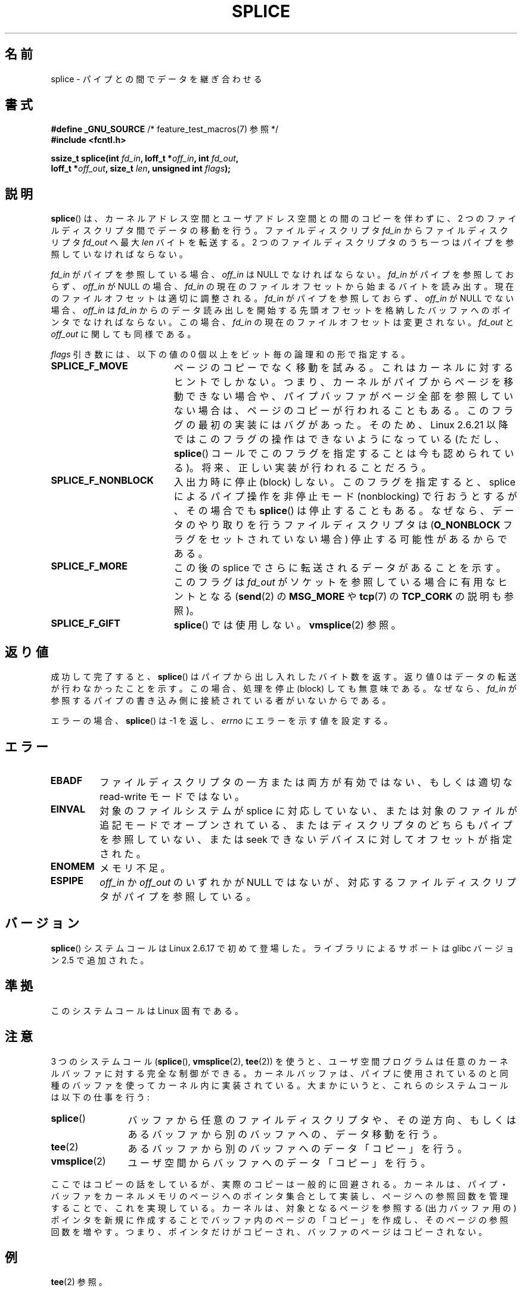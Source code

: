 .\" This manpage is Copyright (C) 2006 Jens Axboe
.\" and Copyright (C) 2006 Michael Kerrisk <mtk.manpages@gmail.com>
.\"
.\" %%%LICENSE_START(VERBATIM)
.\" Permission is granted to make and distribute verbatim copies of this
.\" manual provided the copyright notice and this permission notice are
.\" preserved on all copies.
.\"
.\" Permission is granted to copy and distribute modified versions of this
.\" manual under the conditions for verbatim copying, provided that the
.\" entire resulting derived work is distributed under the terms of a
.\" permission notice identical to this one.
.\"
.\" Since the Linux kernel and libraries are constantly changing, this
.\" manual page may be incorrect or out-of-date.  The author(s) assume no
.\" responsibility for errors or omissions, or for damages resulting from
.\" the use of the information contained herein.  The author(s) may not
.\" have taken the same level of care in the production of this manual,
.\" which is licensed free of charge, as they might when working
.\" professionally.
.\"
.\" Formatted or processed versions of this manual, if unaccompanied by
.\" the source, must acknowledge the copyright and authors of this work.
.\" %%%LICENSE_END
.\"
.\"*******************************************************************
.\"
.\" This file was generated with po4a. Translate the source file.
.\"
.\"*******************************************************************
.TH SPLICE 2 2012\-05\-04 Linux "Linux Programmer's Manual"
.SH 名前
splice \- パイプとの間でデータを継ぎ合わせる
.SH 書式
.nf
\fB#define _GNU_SOURCE\fP         /* feature_test_macros(7) 参照 */
\fB#include <fcntl.h>\fP

.\" Return type was long before glibc 2.7
\fBssize_t splice(int \fP\fIfd_in\fP\fB, loff_t *\fP\fIoff_in\fP\fB, int \fP\fIfd_out\fP\fB,\fP
\fB               loff_t *\fP\fIoff_out\fP\fB, size_t \fP\fIlen\fP\fB, unsigned int \fP\fIflags\fP\fB);\fP
.fi
.SH 説明
\fBsplice\fP()  は、カーネルアドレス空間とユーザアドレス空間との間のコピーを伴わずに、 2 つのファイルディスクリプタ間でデータの移動を行う。
ファイルディスクリプタ \fIfd_in\fP からファイルディスクリプタ \fIfd_out\fP へ最大 \fIlen\fP バイトを転送する。 2
つのファイルディスクリプタのうち一つは パイプを参照していなければならない。

\fIfd_in\fP がパイプを参照している場合、 \fIoff_in\fP は NULL でなければならない。 \fIfd_in\fP がパイプを参照しておらず、
\fIoff_in\fP が NULL の場合、 \fIfd_in\fP の現在のファイルオフセットから始まるバイトを読み出す。
現在のファイルオフセットは適切に調整される。 \fIfd_in\fP がパイプを参照しておらず、 \fIoff_in\fP が NULL でない場合、
\fIoff_in\fP は \fIfd_in\fP からのデータ読み出しを開始する先頭オフセットを格納したバッファ へのポインタでなければならない。この場合、
\fIfd_in\fP の現在のファイルオフセットは変更されない。 \fIfd_out\fP と \fIoff_out\fP に関しても同様である。

\fIflags\fP 引き数には、以下の値の 0 個以上をビット毎の論理和の形で指定する。
.TP  1.9i
\fBSPLICE_F_MOVE\fP
ページのコピーでなく移動を試みる。 これはカーネルに対するヒントでしかない。 つまり、カーネルがパイプからページを移動できない場合や、
パイプバッファがページ全部を参照していない場合は、 ページのコピーが行われることもある。 このフラグの最初の実装にはバグがあった。そのため、 Linux
2.6.21 以降ではこのフラグの操作はできないようになっている (ただし、 \fBsplice\fP()
コールでこのフラグを指定することは今も認められている)。 将来、正しい実装が行われることだろう。
.TP 
\fBSPLICE_F_NONBLOCK\fP
入出力時に停止 (block) しない。 このフラグを指定すると、 splice によるパイプ操作を非停止モード (nonblocking) で
行おうとするが、その場合でも \fBsplice\fP()  は停止することもある。なぜなら、データのやり取りを行う ファイルディスクリプタは
(\fBO_NONBLOCK\fP フラグをセットされていない場合) 停止する可能性があるからである。
.TP 
\fBSPLICE_F_MORE\fP
この後の splice でさらに転送されるデータがあることを示す。 このフラグは \fIfd_out\fP がソケットを参照している場合に有用なヒントとなる
(\fBsend\fP(2)  の \fBMSG_MORE\fP や \fBtcp\fP(7)  の \fBTCP_CORK\fP の説明も参照)。
.TP 
\fBSPLICE_F_GIFT\fP
\fBsplice\fP()  では使用しない。 \fBvmsplice\fP(2)  参照。
.SH 返り値
成功して完了すると、 \fBsplice\fP()  はパイプから出し入れしたバイト数を返す。 返り値 0 はデータの転送が行わなかったことを示す。
この場合、処理を停止 (block) しても無意味である。 なぜなら、 \fIfd_in\fP
が参照するパイプの書き込み側に接続されている者がいないからである。

エラーの場合、 \fBsplice\fP()  は \-1 を返し、 \fIerrno\fP にエラーを示す値を設定する。
.SH エラー
.TP 
\fBEBADF\fP
ファイルディスクリプタの一方または両方が有効ではない、 もしくは適切な read\-write モードではない。
.TP 
\fBEINVAL\fP
.\" The append-mode error is given since 2.6.27; in earlier kernels,
.\" splice() in append mode was broken
対象のファイルシステムが splice に対応していない、 または対象のファイルが追記モードでオープンされている、
またはディスクリプタのどちらもパイプを参照していない、 または seek できないデバイスに対してオフセットが指定された。
.TP 
\fBENOMEM\fP
メモリ不足。
.TP 
\fBESPIPE\fP
\fIoff_in\fP か \fIoff_out\fP のいずれかが NULL ではないが、対応するファイルディスクリプタが パイプを参照している。
.SH バージョン
\fBsplice\fP() システムコールは Linux 2.6.17 で初めて登場した。
ライブラリによるサポートは glibc バージョン 2.5 で追加された。
.SH 準拠
このシステムコールは Linux 固有である。
.SH 注意
3 つのシステムコール (\fBsplice\fP(), \fBvmsplice\fP(2), \fBtee\fP(2))
を使うと、ユーザ空間プログラムは任意のカーネルバッファに対する 完全な制御ができる。カーネルバッファは、パイプに使用されているのと
同種のバッファを使ってカーネル内に実装されている。 大まかにいうと、これらのシステムコールは以下の仕事を行う:
.TP  1.2i
\fBsplice\fP()
バッファから任意のファイルディスクリプタや、その逆方向、 もしくはあるバッファから別のバッファへの、データ移動を行う。
.TP 
\fBtee\fP(2)
あるバッファから別のバッファへのデータ「コピー」を行う。
.TP 
\fBvmsplice\fP(2)
ユーザ空間からバッファへのデータ「コピー」を行う。
.PP
.\"
.\" Linus: Now, imagine using the above in a media server, for example.
.\" Let's say that a year or two has passed, so that the video drivers
.\" have been updated to be able to do the splice thing, and what can
.\" you do? You can:
.\"
.\" - splice from the (mpeg or whatever - let's just assume that the video
.\"   input is either digital or does the encoding on its own - like they
.\"   pretty much all do) video input into a pipe (remember: no copies - the
.\"   video input will just DMA directly into memory, and splice will just
.\"   set up the pages in the pipe buffer)
.\" - tee that pipe to split it up
.\" - splice one end to a file (ie "save the compressed stream to disk")
.\" - splice the other end to a real-time video decoder window for your
.\"   real-time viewing pleasure.
.\"
.\" Linus: Now, the advantage of splice()/tee() is that you can
.\" do zero-copy movement of data, and unlike sendfile() you can
.\" do it on _arbitrary_ data (and, as shown by "tee()", it's more
.\" than just sending the data to somebody else: you can duplicate
.\" the data and choose to forward it to two or more different
.\" users - for things like logging etc.).
.\"
ここではコピーの話をしているが、実際のコピーは一般的に回避される。 カーネルは、パイプ・バッファをカーネルメモリのページへのポインタ集合として
実装し、ページへの参照回数を管理することで、これを実現している。 カーネルは、対象となるページを参照する (出力バッファ用の) ポインタを
新規に作成することでバッファ内のページの「コピー」を作成し、 そのページの参照回数を増やす。つまり、ポインタだけがコピーされ、
バッファのページはコピーされない。
.SH 例
\fBtee\fP(2)  参照。
.SH 関連項目
\fBsendfile\fP(2), \fBtee\fP(2), \fBvmsplice\fP(2)
.SH この文書について
この man ページは Linux \fIman\-pages\fP プロジェクトのリリース 3.51 の一部
である。プロジェクトの説明とバグ報告に関する情報は
http://www.kernel.org/doc/man\-pages/ に書かれている。
